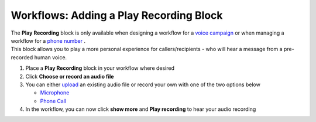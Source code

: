 Workflows: Adding a Play Recording Block
========================================

| The **Play Recording** block is only available when designing a workflow for a `voice campaign </users/campaigns/guides/voice/voice_campaigns.html>`_ or when managing a workflow for a `phone number </users/phone/guides/numbers/phone_numbers.html>`_ .
| This block allows you to play a more personal experience for callers/recipients - who will hear a message from a pre-recorded human voice.

#. Place a **Play Recording** block in your workflow where desired
#. Click **Choose or record an audio file**
#. You can either `upload </users/general/guides/functions_of_the_grid/how_to_upload_a_file.html>`_ an existing audio file or record your own with one of the two options below

   * `Microphone </users/automation/guides/workflows/play_recording_microphone.html>`_
   * `Phone Call </users/automation/guides/workflows/play_recording_phone_call.html>`_
#. In the workflow, you can now click **show more** and **Play recording** to hear your audio recording
